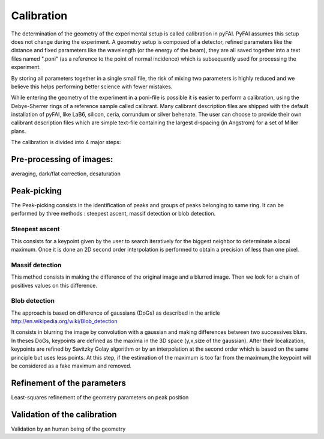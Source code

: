 Calibration
===========

The determination of the geometry of the experimental setup is called 
calibration in pyFAI.
PyFAI assumes this setup does not change during the experiment.
A geometry setup is composed of a detector, refined parameters like the distance 
and fixed parameters like the wavelength (or the energy of the beam), they are all 
saved together into a text files named ".poni" (as a reference to the point of 
normal incidence) which is subsequently used for processing the experiment.

By storing all parameters together in a single small file, the risk of mixing two 
parameters is highly reduced and we believe this helps performing better 
science with fewer mistakes.  

While entering the geometry of the experiment in a poni-file is possible it is 
easier to perform a calibration, using the Debye-Sherrer rings of a reference 
sample called calibrant. 
Many calibrant description files are shipped with the default installation of pyFAI, 
like LaB6, silicon, ceria, corrundum or silver behenate. 
The user can choose to provide their own calibrant description files which are 
simple text-file containing the largest d-spacing (in Angstrom) for a set of 
Miller plans.     

The calibration is divided into 4 major steps:

Pre-processing of images: 
-------------------------


averaging, dark/flat correction, desaturation

Peak-picking
------------


The Peak-picking consists in the identification of peaks and groups of peaks 
belonging to same ring. It can be performed by three methods : steepest ascent, massif detection or 
blob detection.

Steepest ascent
...............

This consists for a keypoint given by the user to search iteratively for the biggest
neighbor to determinate a local maximum. Once it is done an 2D second order interpolation
is performed to obtain a precision of less than one pixel.


Massif detection
................

This method consists in making the difference of the original image and a blurred
image. Then we look for a chain of positives values on this difference.

Blob detection 
..............

The approach is based on difference of gaussians (DoGs) as described in the article
http://en.wikipedia.org/wiki/Blob_detection

It consists in blurring the image by convolution with a gaussian and making 
differences between two successives blurs.
In theses DoGs, keypoints are defined as the maxima in the 3D space (y,x,size of
the gaussian). After their localization, keypoints are refined by Savitzky Golay
algorithm or by an interpolation at the second order which is based on the same 
principle but uses less points. At this step, if the estimation of the maximum 
is too far from the maximum,the keypoint will be considered as a fake maximum 
and removed.

Refinement of the parameters
----------------------------

Least-squares refinement of the geometry parameters on peak position

Validation of the calibration
-----------------------------


Validation by an human being of the geometry